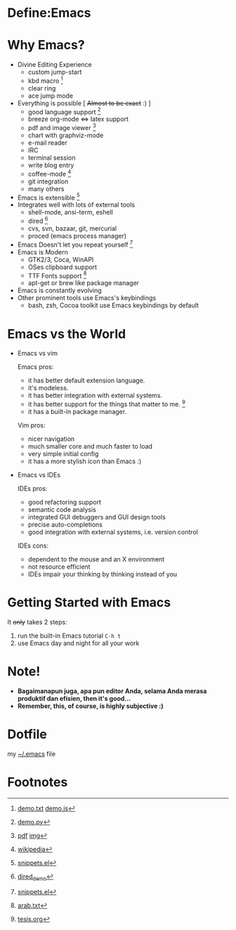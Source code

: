 * Define:Emacs

  
  [[./img/emacs-logo.png]]

  [[./img/creator.png]]

* Why Emacs?
  - Divine Editing Experience 
    - custom jump-start
    - kbd macro [fn:1]
    - clear ring
    - ace jump mode
  - Everything is possible [ +Almost to be exact+ :) ]
    - good language support [fn:2]
    - breeze org-mode <=> latex support
    - pdf and image viewer [fn:5]
    - chart with graphviz-mode
    - e-mail reader
    - IRC
    - terminal session
    - write blog entry
    - coffee-mode [fn:8]
    - git integration
    - many others
  - Emacs is extensible [fn:3]
  - Integrates well with lots of external tools
    - shell-mode, ansi-term, eshell
    - dired [fn:7]
    - cvs, svn, bazaar, git, mercurial
    - proced (emacs process manager)
  - Emacs Doesn't let you repeat yourself [fn:3]
  - Emacs is Modern
    - GTK2/3, Coca, WinAPI
    - OSes clipboard support
    - TTF Fonts support [fn:6]
    - apt-get or brew like package manager
  - Emacs is constantly evolving
  - Other prominent tools use Emacs's keybindings
    - bash, zsh, Cocoa toolkit use Emacs keybindings by default
* Emacs vs the World
  - Emacs vs vim

    Emacs pros:
    - it has better default extension language.
    - it's modeless.
    - it has better integration with external systems.
    - it has better support for the things that matter to me. [fn:4]
    - it has a built-in package manager.

    Vim pros:
    - nicer navigation
    - much smaller core and much faster to load
    - very simple initial config
    - it has a more stylish icon than Emacs :)
  - Emacs vs IDEs

    IDEs pros:
    - good refactoring support
    - semantic code analysis
    - integrated GUI debuggers and GUI design tools
    - precise auto-completions
    - good integration with external systems, i.e. version control

    IDEs cons:
    - dependent to the mouse and an X environment
    - not resource efficient
    - IDEs impair your thinking by thinking instead of you

* Getting Started with Emacs
  It +only+ takes 2 steps:
  1. run the built-in Emacs tutorial ~C-h t~
  2. use Emacs day and night for all your work

* Note!
  - *Bagaimanapun juga, apa pun editor Anda, selama Anda merasa
    produktif dan efisien, then it's good...*
  - *Remember, this, of course, is highly subjective :)*

* Dotfile
my [[./demo/.emacs][~/.emacs]] file

* Footnotes
[fn:1] [[./demo/demo.txt][demo.txt]] [[./demo/demo.js][demo.js]]

[fn:2] [[./demo/demo.py][demo.py]]

[fn:3] [[./demo/snippets.el][snippets.el]]

[fn:4] [[./demo/pdf/tesis.org][tesis.org]]

[fn:5] [[./demo/emacs_docs.pdf][pdf]] [[./demo/emacs_learning_curve.jpg][img]]

[fn:6] [[./demo/arab.txt][arab.txt]]

[fn:7] [[./demo/dired_demo][dired_demo]]

[fn:8] [[http://en.wikipedia.org/wiki/Hyper_Text_Coffee_Pot_Control_Protocol][wikipedia]]

